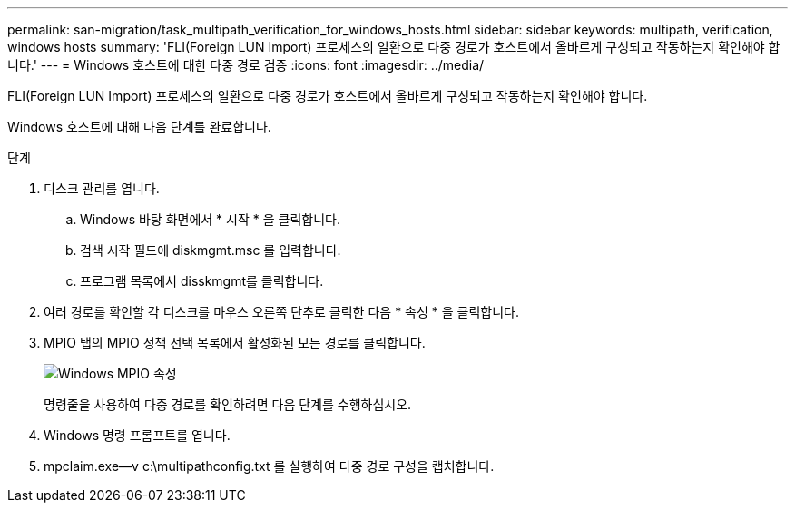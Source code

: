 ---
permalink: san-migration/task_multipath_verification_for_windows_hosts.html 
sidebar: sidebar 
keywords: multipath, verification, windows hosts 
summary: 'FLI(Foreign LUN Import) 프로세스의 일환으로 다중 경로가 호스트에서 올바르게 구성되고 작동하는지 확인해야 합니다.' 
---
= Windows 호스트에 대한 다중 경로 검증
:icons: font
:imagesdir: ../media/


[role="lead"]
FLI(Foreign LUN Import) 프로세스의 일환으로 다중 경로가 호스트에서 올바르게 구성되고 작동하는지 확인해야 합니다.

Windows 호스트에 대해 다음 단계를 완료합니다.

.단계
. 디스크 관리를 엽니다.
+
.. Windows 바탕 화면에서 * 시작 * 을 클릭합니다.
.. 검색 시작 필드에 diskmgmt.msc 를 입력합니다.
.. 프로그램 목록에서 disskmgmt를 클릭합니다.


. 여러 경로를 확인할 각 디스크를 마우스 오른쪽 단추로 클릭한 다음 * 속성 * 을 클릭합니다.
. MPIO 탭의 MPIO 정책 선택 목록에서 활성화된 모든 경로를 클릭합니다.
+
image::../media/windows_host_1.png[Windows MPIO 속성]

+
명령줄을 사용하여 다중 경로를 확인하려면 다음 단계를 수행하십시오.

. Windows 명령 프롬프트를 엽니다.
. mpclaim.exe--v c:\multipathconfig.txt 를 실행하여 다중 경로 구성을 캡처합니다.

